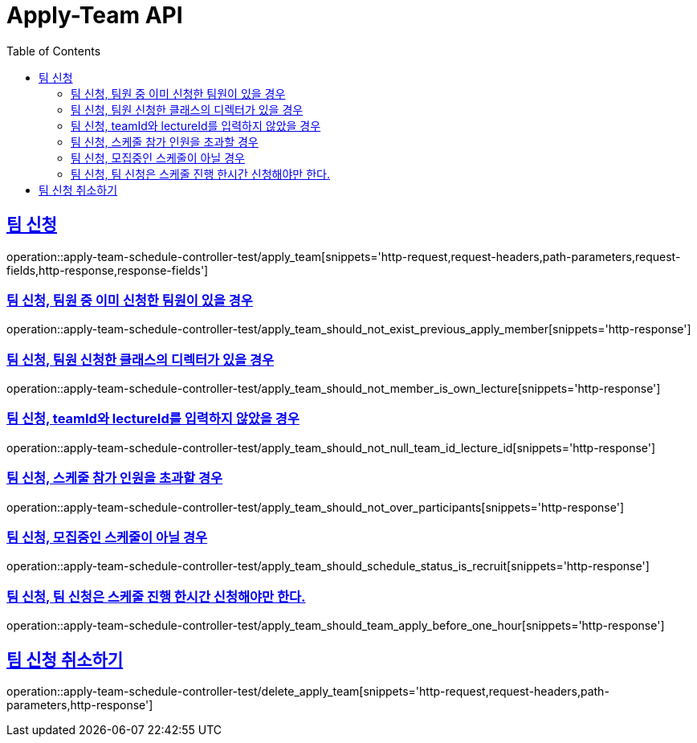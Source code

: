 :doctype: book
:icons: font
:source-highlighter: highlightjs
:toc: left
:toclevels: 2
:sectlinks:
:docinfo: shared-head

[[Apply-Team]]
= Apply-Team API

[[Apply-Team]]
== 팀 신청
operation::apply-team-schedule-controller-test/apply_team[snippets='http-request,request-headers,path-parameters,request-fields,http-response,response-fields']

=== 팀 신청, 팀원 중 이미 신청한 팀원이 있을 경우
operation::apply-team-schedule-controller-test/apply_team_should_not_exist_previous_apply_member[snippets='http-response']

=== 팀 신청, 팀원 신청한 클래스의 디렉터가 있을 경우
operation::apply-team-schedule-controller-test/apply_team_should_not_member_is_own_lecture[snippets='http-response']

=== 팀 신청, teamId와 lectureId를 입력하지 않았을 경우
operation::apply-team-schedule-controller-test/apply_team_should_not_null_team_id_lecture_id[snippets='http-response']

=== 팀 신청, 스케줄 참가 인원을 초과할 경우
operation::apply-team-schedule-controller-test/apply_team_should_not_over_participants[snippets='http-response']

=== 팀 신청, 모집중인 스케줄이 아닐 경우
operation::apply-team-schedule-controller-test/apply_team_should_schedule_status_is_recruit[snippets='http-response']

=== 팀 신청, 팀 신청은 스케줄 진행 한시간 신청해야만 한다.
operation::apply-team-schedule-controller-test/apply_team_should_team_apply_before_one_hour[snippets='http-response']

[[Apply-Team-취소]]
== 팀 신청 취소하기
operation::apply-team-schedule-controller-test/delete_apply_team[snippets='http-request,request-headers,path-parameters,http-response']
